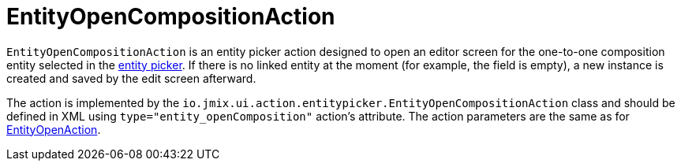 = EntityOpenCompositionAction
:page-aliases: backoffice-ui:actions/standard-actions/entity-open-composition-action.adoc

`EntityOpenCompositionAction` is an entity picker action designed to open an editor screen for the one-to-one composition entity selected in the xref:vcl/components/entity-picker.adoc[entity picker]. If there is no linked entity at the moment (for example, the field is empty), a new instance is created and saved by the edit screen afterward.

The action is implemented by the `io.jmix.ui.action.entitypicker.EntityOpenCompositionAction` class and should be defined in XML using `type="entity_openComposition"` action’s attribute. The action parameters are the same as for xref:actions/standard-actions/entity-open-action.adoc[EntityOpenAction].